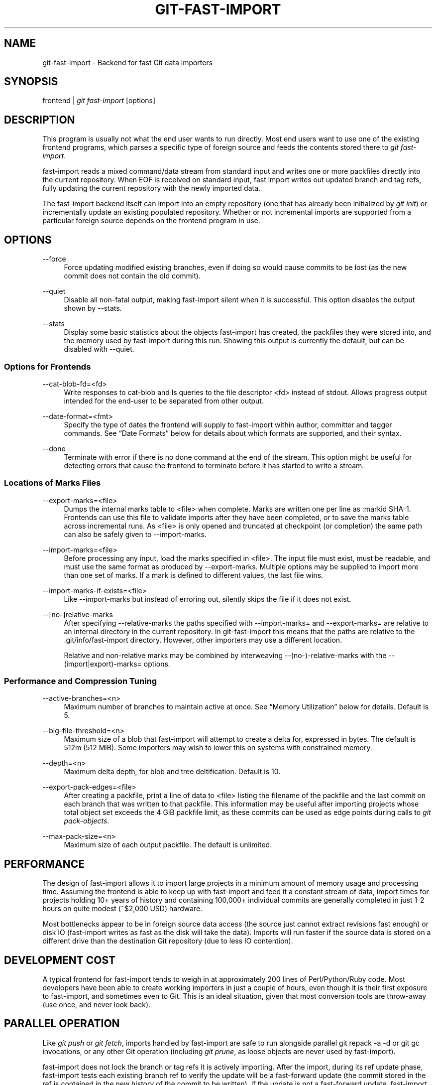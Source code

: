 '\" t
.\"     Title: git-fast-import
.\"    Author: [FIXME: author] [see http://docbook.sf.net/el/author]
.\" Generator: DocBook XSL Stylesheets v1.76.1 <http://docbook.sf.net/>
.\"      Date: 08/23/2013
.\"    Manual: Git Manual
.\"    Source: Git 1.8.4
.\"  Language: English
.\"
.TH "GIT\-FAST\-IMPORT" "1" "08/23/2013" "Git 1\&.8\&.4" "Git Manual"
.\" -----------------------------------------------------------------
.\" * Define some portability stuff
.\" -----------------------------------------------------------------
.\" ~~~~~~~~~~~~~~~~~~~~~~~~~~~~~~~~~~~~~~~~~~~~~~~~~~~~~~~~~~~~~~~~~
.\" http://bugs.debian.org/507673
.\" http://lists.gnu.org/archive/html/groff/2009-02/msg00013.html
.\" ~~~~~~~~~~~~~~~~~~~~~~~~~~~~~~~~~~~~~~~~~~~~~~~~~~~~~~~~~~~~~~~~~
.ie \n(.g .ds Aq \(aq
.el       .ds Aq '
.\" -----------------------------------------------------------------
.\" * set default formatting
.\" -----------------------------------------------------------------
.\" disable hyphenation
.nh
.\" disable justification (adjust text to left margin only)
.ad l
.\" -----------------------------------------------------------------
.\" * MAIN CONTENT STARTS HERE *
.\" -----------------------------------------------------------------
.SH "NAME"
git-fast-import \- Backend for fast Git data importers
.SH "SYNOPSIS"
.sp
.nf
frontend | \fIgit fast\-import\fR [options]
.fi
.sp
.SH "DESCRIPTION"
.sp
This program is usually not what the end user wants to run directly\&. Most end users want to use one of the existing frontend programs, which parses a specific type of foreign source and feeds the contents stored there to \fIgit fast\-import\fR\&.
.sp
fast\-import reads a mixed command/data stream from standard input and writes one or more packfiles directly into the current repository\&. When EOF is received on standard input, fast import writes out updated branch and tag refs, fully updating the current repository with the newly imported data\&.
.sp
The fast\-import backend itself can import into an empty repository (one that has already been initialized by \fIgit init\fR) or incrementally update an existing populated repository\&. Whether or not incremental imports are supported from a particular foreign source depends on the frontend program in use\&.
.SH "OPTIONS"
.PP
\-\-force
.RS 4
Force updating modified existing branches, even if doing so would cause commits to be lost (as the new commit does not contain the old commit)\&.
.RE
.PP
\-\-quiet
.RS 4
Disable all non\-fatal output, making fast\-import silent when it is successful\&. This option disables the output shown by \-\-stats\&.
.RE
.PP
\-\-stats
.RS 4
Display some basic statistics about the objects fast\-import has created, the packfiles they were stored into, and the memory used by fast\-import during this run\&. Showing this output is currently the default, but can be disabled with \-\-quiet\&.
.RE
.SS "Options for Frontends"
.PP
\-\-cat\-blob\-fd=<fd>
.RS 4
Write responses to
cat\-blob
and
ls
queries to the file descriptor <fd> instead of
stdout\&. Allows
progress
output intended for the end\-user to be separated from other output\&.
.RE
.PP
\-\-date\-format=<fmt>
.RS 4
Specify the type of dates the frontend will supply to fast\-import within
author,
committer
and
tagger
commands\&. See \(lqDate Formats\(rq below for details about which formats are supported, and their syntax\&.
.RE
.PP
\-\-done
.RS 4
Terminate with error if there is no
done
command at the end of the stream\&. This option might be useful for detecting errors that cause the frontend to terminate before it has started to write a stream\&.
.RE
.SS "Locations of Marks Files"
.PP
\-\-export\-marks=<file>
.RS 4
Dumps the internal marks table to <file> when complete\&. Marks are written one per line as
:markid SHA\-1\&. Frontends can use this file to validate imports after they have been completed, or to save the marks table across incremental runs\&. As <file> is only opened and truncated at checkpoint (or completion) the same path can also be safely given to \-\-import\-marks\&.
.RE
.PP
\-\-import\-marks=<file>
.RS 4
Before processing any input, load the marks specified in <file>\&. The input file must exist, must be readable, and must use the same format as produced by \-\-export\-marks\&. Multiple options may be supplied to import more than one set of marks\&. If a mark is defined to different values, the last file wins\&.
.RE
.PP
\-\-import\-marks\-if\-exists=<file>
.RS 4
Like \-\-import\-marks but instead of erroring out, silently skips the file if it does not exist\&.
.RE
.PP
\-\-[no\-]relative\-marks
.RS 4
After specifying \-\-relative\-marks the paths specified with \-\-import\-marks= and \-\-export\-marks= are relative to an internal directory in the current repository\&. In git\-fast\-import this means that the paths are relative to the \&.git/info/fast\-import directory\&. However, other importers may use a different location\&.
.sp
Relative and non\-relative marks may be combined by interweaving \-\-(no\-)\-relative\-marks with the \-\-(import|export)\-marks= options\&.
.RE
.SS "Performance and Compression Tuning"
.PP
\-\-active\-branches=<n>
.RS 4
Maximum number of branches to maintain active at once\&. See \(lqMemory Utilization\(rq below for details\&. Default is 5\&.
.RE
.PP
\-\-big\-file\-threshold=<n>
.RS 4
Maximum size of a blob that fast\-import will attempt to create a delta for, expressed in bytes\&. The default is 512m (512 MiB)\&. Some importers may wish to lower this on systems with constrained memory\&.
.RE
.PP
\-\-depth=<n>
.RS 4
Maximum delta depth, for blob and tree deltification\&. Default is 10\&.
.RE
.PP
\-\-export\-pack\-edges=<file>
.RS 4
After creating a packfile, print a line of data to <file> listing the filename of the packfile and the last commit on each branch that was written to that packfile\&. This information may be useful after importing projects whose total object set exceeds the 4 GiB packfile limit, as these commits can be used as edge points during calls to
\fIgit pack\-objects\fR\&.
.RE
.PP
\-\-max\-pack\-size=<n>
.RS 4
Maximum size of each output packfile\&. The default is unlimited\&.
.RE
.SH "PERFORMANCE"
.sp
The design of fast\-import allows it to import large projects in a minimum amount of memory usage and processing time\&. Assuming the frontend is able to keep up with fast\-import and feed it a constant stream of data, import times for projects holding 10+ years of history and containing 100,000+ individual commits are generally completed in just 1\-2 hours on quite modest (~$2,000 USD) hardware\&.
.sp
Most bottlenecks appear to be in foreign source data access (the source just cannot extract revisions fast enough) or disk IO (fast\-import writes as fast as the disk will take the data)\&. Imports will run faster if the source data is stored on a different drive than the destination Git repository (due to less IO contention)\&.
.SH "DEVELOPMENT COST"
.sp
A typical frontend for fast\-import tends to weigh in at approximately 200 lines of Perl/Python/Ruby code\&. Most developers have been able to create working importers in just a couple of hours, even though it is their first exposure to fast\-import, and sometimes even to Git\&. This is an ideal situation, given that most conversion tools are throw\-away (use once, and never look back)\&.
.SH "PARALLEL OPERATION"
.sp
Like \fIgit push\fR or \fIgit fetch\fR, imports handled by fast\-import are safe to run alongside parallel git repack \-a \-d or git gc invocations, or any other Git operation (including \fIgit prune\fR, as loose objects are never used by fast\-import)\&.
.sp
fast\-import does not lock the branch or tag refs it is actively importing\&. After the import, during its ref update phase, fast\-import tests each existing branch ref to verify the update will be a fast\-forward update (the commit stored in the ref is contained in the new history of the commit to be written)\&. If the update is not a fast\-forward update, fast\-import will skip updating that ref and instead prints a warning message\&. fast\-import will always attempt to update all branch refs, and does not stop on the first failure\&.
.sp
Branch updates can be forced with \-\-force, but it\(cqs recommended that this only be used on an otherwise quiet repository\&. Using \-\-force is not necessary for an initial import into an empty repository\&.
.SH "TECHNICAL DISCUSSION"
.sp
fast\-import tracks a set of branches in memory\&. Any branch can be created or modified at any point during the import process by sending a commit command on the input stream\&. This design allows a frontend program to process an unlimited number of branches simultaneously, generating commits in the order they are available from the source data\&. It also simplifies the frontend programs considerably\&.
.sp
fast\-import does not use or alter the current working directory, or any file within it\&. (It does however update the current Git repository, as referenced by GIT_DIR\&.) Therefore an import frontend may use the working directory for its own purposes, such as extracting file revisions from the foreign source\&. This ignorance of the working directory also allows fast\-import to run very quickly, as it does not need to perform any costly file update operations when switching between branches\&.
.SH "INPUT FORMAT"
.sp
With the exception of raw file data (which Git does not interpret) the fast\-import input format is text (ASCII) based\&. This text based format simplifies development and debugging of frontend programs, especially when a higher level language such as Perl, Python or Ruby is being used\&.
.sp
fast\-import is very strict about its input\&. Where we say SP below we mean \fBexactly\fR one space\&. Likewise LF means one (and only one) linefeed and HT one (and only one) horizontal tab\&. Supplying additional whitespace characters will cause unexpected results, such as branch names or file names with leading or trailing spaces in their name, or early termination of fast\-import when it encounters unexpected input\&.
.SS "Stream Comments"
.sp
To aid in debugging frontends fast\-import ignores any line that begins with # (ASCII pound/hash) up to and including the line ending LF\&. A comment line may contain any sequence of bytes that does not contain an LF and therefore may be used to include any detailed debugging information that might be specific to the frontend and useful when inspecting a fast\-import data stream\&.
.SS "Date Formats"
.sp
The following date formats are supported\&. A frontend should select the format it will use for this import by passing the format name in the \-\-date\-format=<fmt> command line option\&.
.PP
raw
.RS 4
This is the Git native format and is
<time> SP <offutc>\&. It is also fast\-import\(cqs default format, if \-\-date\-format was not specified\&.
.sp
The time of the event is specified by
<time>
as the number of seconds since the UNIX epoch (midnight, Jan 1, 1970, UTC) and is written as an ASCII decimal integer\&.
.sp
The local offset is specified by
<offutc>
as a positive or negative offset from UTC\&. For example EST (which is 5 hours behind UTC) would be expressed in
<tz>
by \(lq\-0500\(rq while UTC is \(lq+0000\(rq\&. The local offset does not affect
<time>; it is used only as an advisement to help formatting routines display the timestamp\&.
.sp
If the local offset is not available in the source material, use \(lq+0000\(rq, or the most common local offset\&. For example many organizations have a CVS repository which has only ever been accessed by users who are located in the same location and timezone\&. In this case a reasonable offset from UTC could be assumed\&.
.sp
Unlike the
rfc2822
format, this format is very strict\&. Any variation in formatting will cause fast\-import to reject the value\&.
.RE
.PP
rfc2822
.RS 4
This is the standard email format as described by RFC 2822\&.
.sp
An example value is \(lqTue Feb 6 11:22:18 2007 \-0500\(rq\&. The Git parser is accurate, but a little on the lenient side\&. It is the same parser used by
\fIgit am\fR
when applying patches received from email\&.
.sp
Some malformed strings may be accepted as valid dates\&. In some of these cases Git will still be able to obtain the correct date from the malformed string\&. There are also some types of malformed strings which Git will parse wrong, and yet consider valid\&. Seriously malformed strings will be rejected\&.
.sp
Unlike the
raw
format above, the timezone/UTC offset information contained in an RFC 2822 date string is used to adjust the date value to UTC prior to storage\&. Therefore it is important that this information be as accurate as possible\&.
.sp
If the source material uses RFC 2822 style dates, the frontend should let fast\-import handle the parsing and conversion (rather than attempting to do it itself) as the Git parser has been well tested in the wild\&.
.sp
Frontends should prefer the
raw
format if the source material already uses UNIX\-epoch format, can be coaxed to give dates in that format, or its format is easily convertible to it, as there is no ambiguity in parsing\&.
.RE
.PP
now
.RS 4
Always use the current time and timezone\&. The literal
now
must always be supplied for
<when>\&.
.sp
This is a toy format\&. The current time and timezone of this system is always copied into the identity string at the time it is being created by fast\-import\&. There is no way to specify a different time or timezone\&.
.sp
This particular format is supplied as it\(cqs short to implement and may be useful to a process that wants to create a new commit right now, without needing to use a working directory or
\fIgit update\-index\fR\&.
.sp
If separate
author
and
committer
commands are used in a
commit
the timestamps may not match, as the system clock will be polled twice (once for each command)\&. The only way to ensure that both author and committer identity information has the same timestamp is to omit
author
(thus copying from
committer) or to use a date format other than
now\&.
.RE
.SS "Commands"
.sp
fast\-import accepts several commands to update the current repository and control the current import process\&. More detailed discussion (with examples) of each command follows later\&.
.PP
commit
.RS 4
Creates a new branch or updates an existing branch by creating a new commit and updating the branch to point at the newly created commit\&.
.RE
.PP
tag
.RS 4
Creates an annotated tag object from an existing commit or branch\&. Lightweight tags are not supported by this command, as they are not recommended for recording meaningful points in time\&.
.RE
.PP
reset
.RS 4
Reset an existing branch (or a new branch) to a specific revision\&. This command must be used to change a branch to a specific revision without making a commit on it\&.
.RE
.PP
blob
.RS 4
Convert raw file data into a blob, for future use in a
commit
command\&. This command is optional and is not needed to perform an import\&.
.RE
.PP
checkpoint
.RS 4
Forces fast\-import to close the current packfile, generate its unique SHA\-1 checksum and index, and start a new packfile\&. This command is optional and is not needed to perform an import\&.
.RE
.PP
progress
.RS 4
Causes fast\-import to echo the entire line to its own standard output\&. This command is optional and is not needed to perform an import\&.
.RE
.PP
done
.RS 4
Marks the end of the stream\&. This command is optional unless the
done
feature was requested using the
\-\-done
command line option or
feature done
command\&.
.RE
.PP
cat\-blob
.RS 4
Causes fast\-import to print a blob in
\fIcat\-file \-\-batch\fR
format to the file descriptor set with
\-\-cat\-blob\-fd
or
stdout
if unspecified\&.
.RE
.PP
ls
.RS 4
Causes fast\-import to print a line describing a directory entry in
\fIls\-tree\fR
format to the file descriptor set with
\-\-cat\-blob\-fd
or
stdout
if unspecified\&.
.RE
.PP
feature
.RS 4
Require that fast\-import supports the specified feature, or abort if it does not\&.
.RE
.PP
option
.RS 4
Specify any of the options listed under OPTIONS that do not change stream semantic to suit the frontend\(cqs needs\&. This command is optional and is not needed to perform an import\&.
.RE
.SS "commit"
.sp
Create or update a branch with a new commit, recording one logical change to the project\&.
.sp
.if n \{\
.RS 4
.\}
.nf
        \(aqcommit\(aq SP <ref> LF
        mark?
        (\(aqauthor\(aq (SP <name>)? SP LT <email> GT SP <when> LF)?
        \(aqcommitter\(aq (SP <name>)? SP LT <email> GT SP <when> LF
        data
        (\(aqfrom\(aq SP <committish> LF)?
        (\(aqmerge\(aq SP <committish> LF)?
        (filemodify | filedelete | filecopy | filerename | filedeleteall | notemodify)*
        LF?
.fi
.if n \{\
.RE
.\}
.sp
where <ref> is the name of the branch to make the commit on\&. Typically branch names are prefixed with refs/heads/ in Git, so importing the CVS branch symbol RELENG\-1_0 would use refs/heads/RELENG\-1_0 for the value of <ref>\&. The value of <ref> must be a valid refname in Git\&. As LF is not valid in a Git refname, no quoting or escaping syntax is supported here\&.
.sp
A mark command may optionally appear, requesting fast\-import to save a reference to the newly created commit for future use by the frontend (see below for format)\&. It is very common for frontends to mark every commit they create, thereby allowing future branch creation from any imported commit\&.
.sp
The data command following committer must supply the commit message (see below for data command syntax)\&. To import an empty commit message use a 0 length data\&. Commit messages are free\-form and are not interpreted by Git\&. Currently they must be encoded in UTF\-8, as fast\-import does not permit other encodings to be specified\&.
.sp
Zero or more filemodify, filedelete, filecopy, filerename, filedeleteall and notemodify commands may be included to update the contents of the branch prior to creating the commit\&. These commands may be supplied in any order\&. However it is recommended that a filedeleteall command precede all filemodify, filecopy, filerename and notemodify commands in the same commit, as filedeleteall wipes the branch clean (see below)\&.
.sp
The LF after the command is optional (it used to be required)\&.
.sp
.it 1 an-trap
.nr an-no-space-flag 1
.nr an-break-flag 1
.br
.ps +1
\fBauthor\fR
.RS 4
.sp
An author command may optionally appear, if the author information might differ from the committer information\&. If author is omitted then fast\-import will automatically use the committer\(cqs information for the author portion of the commit\&. See below for a description of the fields in author, as they are identical to committer\&.
.RE
.sp
.it 1 an-trap
.nr an-no-space-flag 1
.nr an-break-flag 1
.br
.ps +1
\fBcommitter\fR
.RS 4
.sp
The committer command indicates who made this commit, and when they made it\&.
.sp
Here <name> is the person\(cqs display name (for example \(lqCom M Itter\(rq) and <email> is the person\(cqs email address (\(lqcm@example\&.com\(rq)\&. LT and GT are the literal less\-than (\ex3c) and greater\-than (\ex3e) symbols\&. These are required to delimit the email address from the other fields in the line\&. Note that <name> and <email> are free\-form and may contain any sequence of bytes, except LT, GT and LF\&. <name> is typically UTF\-8 encoded\&.
.sp
The time of the change is specified by <when> using the date format that was selected by the \-\-date\-format=<fmt> command line option\&. See \(lqDate Formats\(rq above for the set of supported formats, and their syntax\&.
.RE
.sp
.it 1 an-trap
.nr an-no-space-flag 1
.nr an-break-flag 1
.br
.ps +1
\fBfrom\fR
.RS 4
.sp
The from command is used to specify the commit to initialize this branch from\&. This revision will be the first ancestor of the new commit\&. The state of the tree built at this commit will begin with the state at the from commit, and be altered by the content modifications in this commit\&.
.sp
Omitting the from command in the first commit of a new branch will cause fast\-import to create that commit with no ancestor\&. This tends to be desired only for the initial commit of a project\&. If the frontend creates all files from scratch when making a new branch, a merge command may be used instead of from to start the commit with an empty tree\&. Omitting the from command on existing branches is usually desired, as the current commit on that branch is automatically assumed to be the first ancestor of the new commit\&.
.sp
As LF is not valid in a Git refname or SHA\-1 expression, no quoting or escaping syntax is supported within <committish>\&.
.sp
Here <committish> is any of the following:
.sp
.RS 4
.ie n \{\
\h'-04'\(bu\h'+03'\c
.\}
.el \{\
.sp -1
.IP \(bu 2.3
.\}
The name of an existing branch already in fast\-import\(cqs internal branch table\&. If fast\-import doesn\(cqt know the name, it\(cqs treated as a SHA\-1 expression\&.
.RE
.sp
.RS 4
.ie n \{\
\h'-04'\(bu\h'+03'\c
.\}
.el \{\
.sp -1
.IP \(bu 2.3
.\}
A mark reference,
:<idnum>, where
<idnum>
is the mark number\&.
.sp
The reason fast\-import uses
:
to denote a mark reference is this character is not legal in a Git branch name\&. The leading
:
makes it easy to distinguish between the mark 42 (:42) and the branch 42 (42
or
refs/heads/42), or an abbreviated SHA\-1 which happened to consist only of base\-10 digits\&.
.sp
Marks must be declared (via
mark) before they can be used\&.
.RE
.sp
.RS 4
.ie n \{\
\h'-04'\(bu\h'+03'\c
.\}
.el \{\
.sp -1
.IP \(bu 2.3
.\}
A complete 40 byte or abbreviated commit SHA\-1 in hex\&.
.RE
.sp
.RS 4
.ie n \{\
\h'-04'\(bu\h'+03'\c
.\}
.el \{\
.sp -1
.IP \(bu 2.3
.\}
Any valid Git SHA\-1 expression that resolves to a commit\&. See \(lqSPECIFYING REVISIONS\(rq in
\fBgitrevisions\fR(7)
for details\&.
.RE
.sp
The special case of restarting an incremental import from the current branch value should be written as:
.sp
.if n \{\
.RS 4
.\}
.nf
        from refs/heads/branch^0
.fi
.if n \{\
.RE
.\}
.sp
.sp
The ^0 suffix is necessary as fast\-import does not permit a branch to start from itself, and the branch is created in memory before the from command is even read from the input\&. Adding ^0 will force fast\-import to resolve the commit through Git\(cqs revision parsing library, rather than its internal branch table, thereby loading in the existing value of the branch\&.
.RE
.sp
.it 1 an-trap
.nr an-no-space-flag 1
.nr an-break-flag 1
.br
.ps +1
\fBmerge\fR
.RS 4
.sp
Includes one additional ancestor commit\&. The additional ancestry link does not change the way the tree state is built at this commit\&. If the from command is omitted when creating a new branch, the first merge commit will be the first ancestor of the current commit, and the branch will start out with no files\&. An unlimited number of merge commands per commit are permitted by fast\-import, thereby establishing an n\-way merge\&. However Git\(cqs other tools never create commits with more than 15 additional ancestors (forming a 16\-way merge)\&. For this reason it is suggested that frontends do not use more than 15 merge commands per commit; 16, if starting a new, empty branch\&.
.sp
Here <committish> is any of the commit specification expressions also accepted by from (see above)\&.
.RE
.sp
.it 1 an-trap
.nr an-no-space-flag 1
.nr an-break-flag 1
.br
.ps +1
\fBfilemodify\fR
.RS 4
.sp
Included in a commit command to add a new file or change the content of an existing file\&. This command has two different means of specifying the content of the file\&.
.PP
External data format
.RS 4
The data content for the file was already supplied by a prior
blob
command\&. The frontend just needs to connect it\&.
.sp
.if n \{\
.RS 4
.\}
.nf
        \(aqM\(aq SP <mode> SP <dataref> SP <path> LF
.fi
.if n \{\
.RE
.\}
.sp
Here usually
<dataref>
must be either a mark reference (:<idnum>) set by a prior
blob
command, or a full 40\-byte SHA\-1 of an existing Git blob object\&. If
<mode>
is
040000`
then
<dataref>
must be the full 40\-byte SHA\-1 of an existing Git tree object or a mark reference set with
\-\-import\-marks\&.
.RE
.PP
Inline data format
.RS 4
The data content for the file has not been supplied yet\&. The frontend wants to supply it as part of this modify command\&.
.sp
.if n \{\
.RS 4
.\}
.nf
        \(aqM\(aq SP <mode> SP \(aqinline\(aq SP <path> LF
        data
.fi
.if n \{\
.RE
.\}
.sp
See below for a detailed description of the
data
command\&.
.RE
.sp
In both formats <mode> is the type of file entry, specified in octal\&. Git only supports the following modes:
.sp
.RS 4
.ie n \{\
\h'-04'\(bu\h'+03'\c
.\}
.el \{\
.sp -1
.IP \(bu 2.3
.\}

100644
or
644: A normal (not\-executable) file\&. The majority of files in most projects use this mode\&. If in doubt, this is what you want\&.
.RE
.sp
.RS 4
.ie n \{\
\h'-04'\(bu\h'+03'\c
.\}
.el \{\
.sp -1
.IP \(bu 2.3
.\}

100755
or
755: A normal, but executable, file\&.
.RE
.sp
.RS 4
.ie n \{\
\h'-04'\(bu\h'+03'\c
.\}
.el \{\
.sp -1
.IP \(bu 2.3
.\}

120000: A symlink, the content of the file will be the link target\&.
.RE
.sp
.RS 4
.ie n \{\
\h'-04'\(bu\h'+03'\c
.\}
.el \{\
.sp -1
.IP \(bu 2.3
.\}

160000: A gitlink, SHA\-1 of the object refers to a commit in another repository\&. Git links can only be specified by SHA or through a commit mark\&. They are used to implement submodules\&.
.RE
.sp
.RS 4
.ie n \{\
\h'-04'\(bu\h'+03'\c
.\}
.el \{\
.sp -1
.IP \(bu 2.3
.\}

040000: A subdirectory\&. Subdirectories can only be specified by SHA or through a tree mark set with
\-\-import\-marks\&.
.RE
.sp
In both formats <path> is the complete path of the file to be added (if not already existing) or modified (if already existing)\&.
.sp
A <path> string must use UNIX\-style directory separators (forward slash /), may contain any byte other than LF, and must not start with double quote (")\&.
.sp
A path can use C\-style string quoting; this is accepted in all cases and mandatory if the filename starts with double quote or contains LF\&. In C\-style quoting, the complete name should be surrounded with double quotes, and any LF, backslash, or double quote characters must be escaped by preceding them with a backslash (e\&.g\&., "path/with\en, \e\e and \e" in it")\&.
.sp
The value of <path> must be in canonical form\&. That is it must not:
.sp
.RS 4
.ie n \{\
\h'-04'\(bu\h'+03'\c
.\}
.el \{\
.sp -1
.IP \(bu 2.3
.\}
contain an empty directory component (e\&.g\&.
foo//bar
is invalid),
.RE
.sp
.RS 4
.ie n \{\
\h'-04'\(bu\h'+03'\c
.\}
.el \{\
.sp -1
.IP \(bu 2.3
.\}
end with a directory separator (e\&.g\&.
foo/
is invalid),
.RE
.sp
.RS 4
.ie n \{\
\h'-04'\(bu\h'+03'\c
.\}
.el \{\
.sp -1
.IP \(bu 2.3
.\}
start with a directory separator (e\&.g\&.
/foo
is invalid),
.RE
.sp
.RS 4
.ie n \{\
\h'-04'\(bu\h'+03'\c
.\}
.el \{\
.sp -1
.IP \(bu 2.3
.\}
contain the special component
\&.
or
\&.\&.
(e\&.g\&.
foo/\&./bar
and
foo/\&.\&./bar
are invalid)\&.
.RE
.sp
The root of the tree can be represented by an empty string as <path>\&.
.sp
It is recommended that <path> always be encoded using UTF\-8\&.
.RE
.sp
.it 1 an-trap
.nr an-no-space-flag 1
.nr an-break-flag 1
.br
.ps +1
\fBfiledelete\fR
.RS 4
.sp
Included in a commit command to remove a file or recursively delete an entire directory from the branch\&. If the file or directory removal makes its parent directory empty, the parent directory will be automatically removed too\&. This cascades up the tree until the first non\-empty directory or the root is reached\&.
.sp
.if n \{\
.RS 4
.\}
.nf
        \(aqD\(aq SP <path> LF
.fi
.if n \{\
.RE
.\}
.sp
here <path> is the complete path of the file or subdirectory to be removed from the branch\&. See filemodify above for a detailed description of <path>\&.
.RE
.sp
.it 1 an-trap
.nr an-no-space-flag 1
.nr an-break-flag 1
.br
.ps +1
\fBfilecopy\fR
.RS 4
.sp
Recursively copies an existing file or subdirectory to a different location within the branch\&. The existing file or directory must exist\&. If the destination exists it will be completely replaced by the content copied from the source\&.
.sp
.if n \{\
.RS 4
.\}
.nf
        \(aqC\(aq SP <path> SP <path> LF
.fi
.if n \{\
.RE
.\}
.sp
here the first <path> is the source location and the second <path> is the destination\&. See filemodify above for a detailed description of what <path> may look like\&. To use a source path that contains SP the path must be quoted\&.
.sp
A filecopy command takes effect immediately\&. Once the source location has been copied to the destination any future commands applied to the source location will not impact the destination of the copy\&.
.RE
.sp
.it 1 an-trap
.nr an-no-space-flag 1
.nr an-break-flag 1
.br
.ps +1
\fBfilerename\fR
.RS 4
.sp
Renames an existing file or subdirectory to a different location within the branch\&. The existing file or directory must exist\&. If the destination exists it will be replaced by the source directory\&.
.sp
.if n \{\
.RS 4
.\}
.nf
        \(aqR\(aq SP <path> SP <path> LF
.fi
.if n \{\
.RE
.\}
.sp
here the first <path> is the source location and the second <path> is the destination\&. See filemodify above for a detailed description of what <path> may look like\&. To use a source path that contains SP the path must be quoted\&.
.sp
A filerename command takes effect immediately\&. Once the source location has been renamed to the destination any future commands applied to the source location will create new files there and not impact the destination of the rename\&.
.sp
Note that a filerename is the same as a filecopy followed by a filedelete of the source location\&. There is a slight performance advantage to using filerename, but the advantage is so small that it is never worth trying to convert a delete/add pair in source material into a rename for fast\-import\&. This filerename command is provided just to simplify frontends that already have rename information and don\(cqt want bother with decomposing it into a filecopy followed by a filedelete\&.
.RE
.sp
.it 1 an-trap
.nr an-no-space-flag 1
.nr an-break-flag 1
.br
.ps +1
\fBfiledeleteall\fR
.RS 4
.sp
Included in a commit command to remove all files (and also all directories) from the branch\&. This command resets the internal branch structure to have no files in it, allowing the frontend to subsequently add all interesting files from scratch\&.
.sp
.if n \{\
.RS 4
.\}
.nf
        \(aqdeleteall\(aq LF
.fi
.if n \{\
.RE
.\}
.sp
This command is extremely useful if the frontend does not know (or does not care to know) what files are currently on the branch, and therefore cannot generate the proper filedelete commands to update the content\&.
.sp
Issuing a filedeleteall followed by the needed filemodify commands to set the correct content will produce the same results as sending only the needed filemodify and filedelete commands\&. The filedeleteall approach may however require fast\-import to use slightly more memory per active branch (less than 1 MiB for even most large projects); so frontends that can easily obtain only the affected paths for a commit are encouraged to do so\&.
.RE
.sp
.it 1 an-trap
.nr an-no-space-flag 1
.nr an-break-flag 1
.br
.ps +1
\fBnotemodify\fR
.RS 4
.sp
Included in a commit <notes_ref> command to add a new note annotating a <committish> or change this annotation contents\&. Internally it is similar to filemodify 100644 on <committish> path (maybe split into subdirectories)\&. It\(cqs not advised to use any other commands to write to the <notes_ref> tree except filedeleteall to delete all existing notes in this tree\&. This command has two different means of specifying the content of the note\&.
.PP
External data format
.RS 4
The data content for the note was already supplied by a prior
blob
command\&. The frontend just needs to connect it to the commit that is to be annotated\&.
.sp
.if n \{\
.RS 4
.\}
.nf
        \(aqN\(aq SP <dataref> SP <committish> LF
.fi
.if n \{\
.RE
.\}
.sp
Here
<dataref>
can be either a mark reference (:<idnum>) set by a prior
blob
command, or a full 40\-byte SHA\-1 of an existing Git blob object\&.
.RE
.PP
Inline data format
.RS 4
The data content for the note has not been supplied yet\&. The frontend wants to supply it as part of this modify command\&.
.sp
.if n \{\
.RS 4
.\}
.nf
        \(aqN\(aq SP \(aqinline\(aq SP <committish> LF
        data
.fi
.if n \{\
.RE
.\}
.sp
See below for a detailed description of the
data
command\&.
.RE
.sp
In both formats <committish> is any of the commit specification expressions also accepted by from (see above)\&.
.RE
.SS "mark"
.sp
Arranges for fast\-import to save a reference to the current object, allowing the frontend to recall this object at a future point in time, without knowing its SHA\-1\&. Here the current object is the object creation command the mark command appears within\&. This can be commit, tag, and blob, but commit is the most common usage\&.
.sp
.if n \{\
.RS 4
.\}
.nf
        \(aqmark\(aq SP \(aq:\(aq <idnum> LF
.fi
.if n \{\
.RE
.\}
.sp
where <idnum> is the number assigned by the frontend to this mark\&. The value of <idnum> is expressed as an ASCII decimal integer\&. The value 0 is reserved and cannot be used as a mark\&. Only values greater than or equal to 1 may be used as marks\&.
.sp
New marks are created automatically\&. Existing marks can be moved to another object simply by reusing the same <idnum> in another mark command\&.
.SS "tag"
.sp
Creates an annotated tag referring to a specific commit\&. To create lightweight (non\-annotated) tags see the reset command below\&.
.sp
.if n \{\
.RS 4
.\}
.nf
        \(aqtag\(aq SP <name> LF
        \(aqfrom\(aq SP <committish> LF
        \(aqtagger\(aq (SP <name>)? SP LT <email> GT SP <when> LF
        data
.fi
.if n \{\
.RE
.\}
.sp
where <name> is the name of the tag to create\&.
.sp
Tag names are automatically prefixed with refs/tags/ when stored in Git, so importing the CVS branch symbol RELENG\-1_0\-FINAL would use just RELENG\-1_0\-FINAL for <name>, and fast\-import will write the corresponding ref as refs/tags/RELENG\-1_0\-FINAL\&.
.sp
The value of <name> must be a valid refname in Git and therefore may contain forward slashes\&. As LF is not valid in a Git refname, no quoting or escaping syntax is supported here\&.
.sp
The from command is the same as in the commit command; see above for details\&.
.sp
The tagger command uses the same format as committer within commit; again see above for details\&.
.sp
The data command following tagger must supply the annotated tag message (see below for data command syntax)\&. To import an empty tag message use a 0 length data\&. Tag messages are free\-form and are not interpreted by Git\&. Currently they must be encoded in UTF\-8, as fast\-import does not permit other encodings to be specified\&.
.sp
Signing annotated tags during import from within fast\-import is not supported\&. Trying to include your own PGP/GPG signature is not recommended, as the frontend does not (easily) have access to the complete set of bytes which normally goes into such a signature\&. If signing is required, create lightweight tags from within fast\-import with reset, then create the annotated versions of those tags offline with the standard \fIgit tag\fR process\&.
.SS "reset"
.sp
Creates (or recreates) the named branch, optionally starting from a specific revision\&. The reset command allows a frontend to issue a new from command for an existing branch, or to create a new branch from an existing commit without creating a new commit\&.
.sp
.if n \{\
.RS 4
.\}
.nf
        \(aqreset\(aq SP <ref> LF
        (\(aqfrom\(aq SP <committish> LF)?
        LF?
.fi
.if n \{\
.RE
.\}
.sp
For a detailed description of <ref> and <committish> see above under commit and from\&.
.sp
The LF after the command is optional (it used to be required)\&.
.sp
The reset command can also be used to create lightweight (non\-annotated) tags\&. For example:
.sp
.if n \{\
.RS 4
.\}
.nf
reset refs/tags/938
from :938
.fi
.if n \{\
.RE
.\}
.sp
would create the lightweight tag refs/tags/938 referring to whatever commit mark :938 references\&.
.SS "blob"
.sp
Requests writing one file revision to the packfile\&. The revision is not connected to any commit; this connection must be formed in a subsequent commit command by referencing the blob through an assigned mark\&.
.sp
.if n \{\
.RS 4
.\}
.nf
        \(aqblob\(aq LF
        mark?
        data
.fi
.if n \{\
.RE
.\}
.sp
The mark command is optional here as some frontends have chosen to generate the Git SHA\-1 for the blob on their own, and feed that directly to commit\&. This is typically more work than it\(cqs worth however, as marks are inexpensive to store and easy to use\&.
.SS "data"
.sp
Supplies raw data (for use as blob/file content, commit messages, or annotated tag messages) to fast\-import\&. Data can be supplied using an exact byte count or delimited with a terminating line\&. Real frontends intended for production\-quality conversions should always use the exact byte count format, as it is more robust and performs better\&. The delimited format is intended primarily for testing fast\-import\&.
.sp
Comment lines appearing within the <raw> part of data commands are always taken to be part of the body of the data and are therefore never ignored by fast\-import\&. This makes it safe to import any file/message content whose lines might start with #\&.
.PP
Exact byte count format
.RS 4
The frontend must specify the number of bytes of data\&.
.sp
.if n \{\
.RS 4
.\}
.nf
        \(aqdata\(aq SP <count> LF
        <raw> LF?
.fi
.if n \{\
.RE
.\}
.sp
where
<count>
is the exact number of bytes appearing within
<raw>\&. The value of
<count>
is expressed as an ASCII decimal integer\&. The
LF
on either side of
<raw>
is not included in
<count>
and will not be included in the imported data\&.
.sp
The
LF
after
<raw>
is optional (it used to be required) but recommended\&. Always including it makes debugging a fast\-import stream easier as the next command always starts in column 0 of the next line, even if
<raw>
did not end with an
LF\&.
.RE
.PP
Delimited format
.RS 4
A delimiter string is used to mark the end of the data\&. fast\-import will compute the length by searching for the delimiter\&. This format is primarily useful for testing and is not recommended for real data\&.
.sp
.if n \{\
.RS 4
.\}
.nf
        \(aqdata\(aq SP \(aq<<\(aq <delim> LF
        <raw> LF
        <delim> LF
        LF?
.fi
.if n \{\
.RE
.\}
.sp
where
<delim>
is the chosen delimiter string\&. The string
<delim>
must not appear on a line by itself within
<raw>, as otherwise fast\-import will think the data ends earlier than it really does\&. The
LF
immediately trailing
<raw>
is part of
<raw>\&. This is one of the limitations of the delimited format, it is impossible to supply a data chunk which does not have an LF as its last byte\&.
.sp
The
LF
after
<delim> LF
is optional (it used to be required)\&.
.RE
.SS "checkpoint"
.sp
Forces fast\-import to close the current packfile, start a new one, and to save out all current branch refs, tags and marks\&.
.sp
.if n \{\
.RS 4
.\}
.nf
        \(aqcheckpoint\(aq LF
        LF?
.fi
.if n \{\
.RE
.\}
.sp
Note that fast\-import automatically switches packfiles when the current packfile reaches \-\-max\-pack\-size, or 4 GiB, whichever limit is smaller\&. During an automatic packfile switch fast\-import does not update the branch refs, tags or marks\&.
.sp
As a checkpoint can require a significant amount of CPU time and disk IO (to compute the overall pack SHA\-1 checksum, generate the corresponding index file, and update the refs) it can easily take several minutes for a single checkpoint command to complete\&.
.sp
Frontends may choose to issue checkpoints during extremely large and long running imports, or when they need to allow another Git process access to a branch\&. However given that a 30 GiB Subversion repository can be loaded into Git through fast\-import in about 3 hours, explicit checkpointing may not be necessary\&.
.sp
The LF after the command is optional (it used to be required)\&.
.SS "progress"
.sp
Causes fast\-import to print the entire progress line unmodified to its standard output channel (file descriptor 1) when the command is processed from the input stream\&. The command otherwise has no impact on the current import, or on any of fast\-import\(cqs internal state\&.
.sp
.if n \{\
.RS 4
.\}
.nf
        \(aqprogress\(aq SP <any> LF
        LF?
.fi
.if n \{\
.RE
.\}
.sp
The <any> part of the command may contain any sequence of bytes that does not contain LF\&. The LF after the command is optional\&. Callers may wish to process the output through a tool such as sed to remove the leading part of the line, for example:
.sp
.if n \{\
.RS 4
.\}
.nf
frontend | git fast\-import | sed \(aqs/^progress //\(aq
.fi
.if n \{\
.RE
.\}
.sp
Placing a progress command immediately after a checkpoint will inform the reader when the checkpoint has been completed and it can safely access the refs that fast\-import updated\&.
.SS "cat\-blob"
.sp
Causes fast\-import to print a blob to a file descriptor previously arranged with the \-\-cat\-blob\-fd argument\&. The command otherwise has no impact on the current import; its main purpose is to retrieve blobs that may be in fast\-import\(cqs memory but not accessible from the target repository\&.
.sp
.if n \{\
.RS 4
.\}
.nf
        \(aqcat\-blob\(aq SP <dataref> LF
.fi
.if n \{\
.RE
.\}
.sp
The <dataref> can be either a mark reference (:<idnum>) set previously or a full 40\-byte SHA\-1 of a Git blob, preexisting or ready to be written\&.
.sp
Output uses the same format as git cat\-file \-\-batch:
.sp
.if n \{\
.RS 4
.\}
.nf
<sha1> SP \(aqblob\(aq SP <size> LF
<contents> LF
.fi
.if n \{\
.RE
.\}
.sp
This command can be used anywhere in the stream that comments are accepted\&. In particular, the cat\-blob command can be used in the middle of a commit but not in the middle of a data command\&.
.sp
See \(lqResponses To Commands\(rq below for details about how to read this output safely\&.
.SS "ls"
.sp
Prints information about the object at a path to a file descriptor previously arranged with the \-\-cat\-blob\-fd argument\&. This allows printing a blob from the active commit (with cat\-blob) or copying a blob or tree from a previous commit for use in the current one (with filemodify)\&.
.sp
The ls command can be used anywhere in the stream that comments are accepted, including the middle of a commit\&.
.PP
Reading from the active commit
.RS 4
This form can only be used in the middle of a
commit\&. The path names a directory entry within fast\-import\(cqs active commit\&. The path must be quoted in this case\&.
.sp
.if n \{\
.RS 4
.\}
.nf
        \(aqls\(aq SP <path> LF
.fi
.if n \{\
.RE
.\}
.RE
.PP
Reading from a named tree
.RS 4
The
<dataref>
can be a mark reference (:<idnum>) or the full 40\-byte SHA\-1 of a Git tag, commit, or tree object, preexisting or waiting to be written\&. The path is relative to the top level of the tree named by
<dataref>\&.
.sp
.if n \{\
.RS 4
.\}
.nf
        \(aqls\(aq SP <dataref> SP <path> LF
.fi
.if n \{\
.RE
.\}
.RE
.sp
See filemodify above for a detailed description of <path>\&.
.sp
Output uses the same format as git ls\-tree <tree> \-\- <path>:
.sp
.if n \{\
.RS 4
.\}
.nf
<mode> SP (\(aqblob\(aq | \(aqtree\(aq | \(aqcommit\(aq) SP <dataref> HT <path> LF
.fi
.if n \{\
.RE
.\}
.sp
The <dataref> represents the blob, tree, or commit object at <path> and can be used in later \fIcat\-blob\fR, \fIfilemodify\fR, or \fIls\fR commands\&.
.sp
If there is no file or subtree at that path, \fIgit fast\-import\fR will instead report
.sp
.if n \{\
.RS 4
.\}
.nf
missing SP <path> LF
.fi
.if n \{\
.RE
.\}
.sp
See \(lqResponses To Commands\(rq below for details about how to read this output safely\&.
.SS "feature"
.sp
Require that fast\-import supports the specified feature, or abort if it does not\&.
.sp
.if n \{\
.RS 4
.\}
.nf
        \(aqfeature\(aq SP <feature> (\(aq=\(aq <argument>)? LF
.fi
.if n \{\
.RE
.\}
.sp
The <feature> part of the command may be any one of the following:
.PP
date\-format, export\-marks, relative\-marks, no\-relative\-marks, force
.RS 4
Act as though the corresponding command\-line option with a leading
\fI\-\-\fR
was passed on the command line (see OPTIONS, above)\&.
.RE
.PP
import\-marks, import\-marks\-if\-exists
.RS 4
Like \-\-import\-marks except in two respects: first, only one "feature import\-marks" or "feature import\-marks\-if\-exists" command is allowed per stream; second, an \-\-import\-marks= or \-\-import\-marks\-if\-exists command\-line option overrides any of these "feature" commands in the stream; third, "feature import\-marks\-if\-exists" like a corresponding command\-line option silently skips a nonexistent file\&.
.RE
.PP
cat\-blob, ls
.RS 4
Require that the backend support the
\fIcat\-blob\fR
or
\fIls\fR
command\&. Versions of fast\-import not supporting the specified command will exit with a message indicating so\&. This lets the import error out early with a clear message, rather than wasting time on the early part of an import before the unsupported command is detected\&.
.RE
.PP
notes
.RS 4
Require that the backend support the
\fInotemodify\fR
(N) subcommand to the
\fIcommit\fR
command\&. Versions of fast\-import not supporting notes will exit with a message indicating so\&.
.RE
.PP
done
.RS 4
Error out if the stream ends without a
\fIdone\fR
command\&. Without this feature, errors causing the frontend to end abruptly at a convenient point in the stream can go undetected\&. This may occur, for example, if an import front end dies in mid\-operation without emitting SIGTERM or SIGKILL at its subordinate git fast\-import instance\&.
.RE
.SS "option"
.sp
Processes the specified option so that git fast\-import behaves in a way that suits the frontend\(cqs needs\&. Note that options specified by the frontend are overridden by any options the user may specify to git fast\-import itself\&.
.sp
.if n \{\
.RS 4
.\}
.nf
    \(aqoption\(aq SP <option> LF
.fi
.if n \{\
.RE
.\}
.sp
The <option> part of the command may contain any of the options listed in the OPTIONS section that do not change import semantics, without the leading \fI\-\-\fR and is treated in the same way\&.
.sp
Option commands must be the first commands on the input (not counting feature commands), to give an option command after any non\-option command is an error\&.
.sp
The following commandline options change import semantics and may therefore not be passed as option:
.sp
.RS 4
.ie n \{\
\h'-04'\(bu\h'+03'\c
.\}
.el \{\
.sp -1
.IP \(bu 2.3
.\}
date\-format
.RE
.sp
.RS 4
.ie n \{\
\h'-04'\(bu\h'+03'\c
.\}
.el \{\
.sp -1
.IP \(bu 2.3
.\}
import\-marks
.RE
.sp
.RS 4
.ie n \{\
\h'-04'\(bu\h'+03'\c
.\}
.el \{\
.sp -1
.IP \(bu 2.3
.\}
export\-marks
.RE
.sp
.RS 4
.ie n \{\
\h'-04'\(bu\h'+03'\c
.\}
.el \{\
.sp -1
.IP \(bu 2.3
.\}
cat\-blob\-fd
.RE
.sp
.RS 4
.ie n \{\
\h'-04'\(bu\h'+03'\c
.\}
.el \{\
.sp -1
.IP \(bu 2.3
.\}
force
.RE
.SS "done"
.sp
If the done feature is not in use, treated as if EOF was read\&. This can be used to tell fast\-import to finish early\&.
.sp
If the \-\-done command line option or feature done command is in use, the done command is mandatory and marks the end of the stream\&.
.SH "RESPONSES TO COMMANDS"
.sp
New objects written by fast\-import are not available immediately\&. Most fast\-import commands have no visible effect until the next checkpoint (or completion)\&. The frontend can send commands to fill fast\-import\(cqs input pipe without worrying about how quickly they will take effect, which improves performance by simplifying scheduling\&.
.sp
For some frontends, though, it is useful to be able to read back data from the current repository as it is being updated (for example when the source material describes objects in terms of patches to be applied to previously imported objects)\&. This can be accomplished by connecting the frontend and fast\-import via bidirectional pipes:
.sp
.if n \{\
.RS 4
.\}
.nf
mkfifo fast\-import\-output
frontend <fast\-import\-output |
git fast\-import >fast\-import\-output
.fi
.if n \{\
.RE
.\}
.sp
A frontend set up this way can use progress, ls, and cat\-blob commands to read information from the import in progress\&.
.sp
To avoid deadlock, such frontends must completely consume any pending output from progress, ls, and cat\-blob before performing writes to fast\-import that might block\&.
.SH "CRASH REPORTS"
.sp
If fast\-import is supplied invalid input it will terminate with a non\-zero exit status and create a crash report in the top level of the Git repository it was importing into\&. Crash reports contain a snapshot of the internal fast\-import state as well as the most recent commands that lead up to the crash\&.
.sp
All recent commands (including stream comments, file changes and progress commands) are shown in the command history within the crash report, but raw file data and commit messages are excluded from the crash report\&. This exclusion saves space within the report file and reduces the amount of buffering that fast\-import must perform during execution\&.
.sp
After writing a crash report fast\-import will close the current packfile and export the marks table\&. This allows the frontend developer to inspect the repository state and resume the import from the point where it crashed\&. The modified branches and tags are not updated during a crash, as the import did not complete successfully\&. Branch and tag information can be found in the crash report and must be applied manually if the update is needed\&.
.sp
An example crash:
.sp
.if n \{\
.RS 4
.\}
.nf
$ cat >in <<END_OF_INPUT
# my very first test commit
commit refs/heads/master
committer Shawn O\&. Pearce <spearce> 19283 \-0400
# who is that guy anyway?
data <<EOF
this is my commit
EOF
M 644 inline \&.gitignore
data <<EOF
\&.gitignore
EOF
M 777 inline bob
END_OF_INPUT
.fi
.if n \{\
.RE
.\}
.sp
.if n \{\
.RS 4
.\}
.nf
$ git fast\-import <in
fatal: Corrupt mode: M 777 inline bob
fast\-import: dumping crash report to \&.git/fast_import_crash_8434
.fi
.if n \{\
.RE
.\}
.sp
.if n \{\
.RS 4
.\}
.nf
$ cat \&.git/fast_import_crash_8434
fast\-import crash report:
    fast\-import process: 8434
    parent process     : 1391
    at Sat Sep 1 00:58:12 2007
.fi
.if n \{\
.RE
.\}
.sp
.if n \{\
.RS 4
.\}
.nf
fatal: Corrupt mode: M 777 inline bob
.fi
.if n \{\
.RE
.\}
.sp
.if n \{\
.RS 4
.\}
.nf
Most Recent Commands Before Crash
\-\-\-\-\-\-\-\-\-\-\-\-\-\-\-\-\-\-\-\-\-\-\-\-\-\-\-\-\-\-\-\-\-
  # my very first test commit
  commit refs/heads/master
  committer Shawn O\&. Pearce <spearce> 19283 \-0400
  # who is that guy anyway?
  data <<EOF
  M 644 inline \&.gitignore
  data <<EOF
* M 777 inline bob
.fi
.if n \{\
.RE
.\}
.sp
.if n \{\
.RS 4
.\}
.nf
Active Branch LRU
\-\-\-\-\-\-\-\-\-\-\-\-\-\-\-\-\-
    active_branches = 1 cur, 5 max
.fi
.if n \{\
.RE
.\}
.sp
.if n \{\
.RS 4
.\}
.nf
pos  clock name
~~~~~~~~~~~~~~~~~~~~~~~~~~~~~~~~~~~~~~~~~~~~~
 1)      0 refs/heads/master
.fi
.if n \{\
.RE
.\}
.sp
.if n \{\
.RS 4
.\}
.nf
Inactive Branches
\-\-\-\-\-\-\-\-\-\-\-\-\-\-\-\-\-
refs/heads/master:
  status      : active loaded dirty
  tip commit  : 0000000000000000000000000000000000000000
  old tree    : 0000000000000000000000000000000000000000
  cur tree    : 0000000000000000000000000000000000000000
  commit clock: 0
  last pack   :
.fi
.if n \{\
.RE
.\}
.sp
.if n \{\
.RS 4
.\}
.nf
\-\-\-\-\-\-\-\-\-\-\-\-\-\-\-\-\-\-\-
END OF CRASH REPORT
.fi
.if n \{\
.RE
.\}
.SH "TIPS AND TRICKS"
.sp
The following tips and tricks have been collected from various users of fast\-import, and are offered here as suggestions\&.
.SS "Use One Mark Per Commit"
.sp
When doing a repository conversion, use a unique mark per commit (mark :<n>) and supply the \-\-export\-marks option on the command line\&. fast\-import will dump a file which lists every mark and the Git object SHA\-1 that corresponds to it\&. If the frontend can tie the marks back to the source repository, it is easy to verify the accuracy and completeness of the import by comparing each Git commit to the corresponding source revision\&.
.sp
Coming from a system such as Perforce or Subversion this should be quite simple, as the fast\-import mark can also be the Perforce changeset number or the Subversion revision number\&.
.SS "Freely Skip Around Branches"
.sp
Don\(cqt bother trying to optimize the frontend to stick to one branch at a time during an import\&. Although doing so might be slightly faster for fast\-import, it tends to increase the complexity of the frontend code considerably\&.
.sp
The branch LRU builtin to fast\-import tends to behave very well, and the cost of activating an inactive branch is so low that bouncing around between branches has virtually no impact on import performance\&.
.SS "Handling Renames"
.sp
When importing a renamed file or directory, simply delete the old name(s) and modify the new name(s) during the corresponding commit\&. Git performs rename detection after\-the\-fact, rather than explicitly during a commit\&.
.SS "Use Tag Fixup Branches"
.sp
Some other SCM systems let the user create a tag from multiple files which are not from the same commit/changeset\&. Or to create tags which are a subset of the files available in the repository\&.
.sp
Importing these tags as\-is in Git is impossible without making at least one commit which \(lqfixes up\(rq the files to match the content of the tag\&. Use fast\-import\(cqs reset command to reset a dummy branch outside of your normal branch space to the base commit for the tag, then commit one or more file fixup commits, and finally tag the dummy branch\&.
.sp
For example since all normal branches are stored under refs/heads/ name the tag fixup branch TAG_FIXUP\&. This way it is impossible for the fixup branch used by the importer to have namespace conflicts with real branches imported from the source (the name TAG_FIXUP is not refs/heads/TAG_FIXUP)\&.
.sp
When committing fixups, consider using merge to connect the commit(s) which are supplying file revisions to the fixup branch\&. Doing so will allow tools such as \fIgit blame\fR to track through the real commit history and properly annotate the source files\&.
.sp
After fast\-import terminates the frontend will need to do rm \&.git/TAG_FIXUP to remove the dummy branch\&.
.SS "Import Now, Repack Later"
.sp
As soon as fast\-import completes the Git repository is completely valid and ready for use\&. Typically this takes only a very short time, even for considerably large projects (100,000+ commits)\&.
.sp
However repacking the repository is necessary to improve data locality and access performance\&. It can also take hours on extremely large projects (especially if \-f and a large \-\-window parameter is used)\&. Since repacking is safe to run alongside readers and writers, run the repack in the background and let it finish when it finishes\&. There is no reason to wait to explore your new Git project!
.sp
If you choose to wait for the repack, don\(cqt try to run benchmarks or performance tests until repacking is completed\&. fast\-import outputs suboptimal packfiles that are simply never seen in real use situations\&.
.SS "Repacking Historical Data"
.sp
If you are repacking very old imported data (e\&.g\&. older than the last year), consider expending some extra CPU time and supplying \-\-window=50 (or higher) when you run \fIgit repack\fR\&. This will take longer, but will also produce a smaller packfile\&. You only need to expend the effort once, and everyone using your project will benefit from the smaller repository\&.
.SS "Include Some Progress Messages"
.sp
Every once in a while have your frontend emit a progress message to fast\-import\&. The contents of the messages are entirely free\-form, so one suggestion would be to output the current month and year each time the current commit date moves into the next month\&. Your users will feel better knowing how much of the data stream has been processed\&.
.SH "PACKFILE OPTIMIZATION"
.sp
When packing a blob fast\-import always attempts to deltify against the last blob written\&. Unless specifically arranged for by the frontend, this will probably not be a prior version of the same file, so the generated delta will not be the smallest possible\&. The resulting packfile will be compressed, but will not be optimal\&.
.sp
Frontends which have efficient access to all revisions of a single file (for example reading an RCS/CVS ,v file) can choose to supply all revisions of that file as a sequence of consecutive blob commands\&. This allows fast\-import to deltify the different file revisions against each other, saving space in the final packfile\&. Marks can be used to later identify individual file revisions during a sequence of commit commands\&.
.sp
The packfile(s) created by fast\-import do not encourage good disk access patterns\&. This is caused by fast\-import writing the data in the order it is received on standard input, while Git typically organizes data within packfiles to make the most recent (current tip) data appear before historical data\&. Git also clusters commits together, speeding up revision traversal through better cache locality\&.
.sp
For this reason it is strongly recommended that users repack the repository with git repack \-a \-d after fast\-import completes, allowing Git to reorganize the packfiles for faster data access\&. If blob deltas are suboptimal (see above) then also adding the \-f option to force recomputation of all deltas can significantly reduce the final packfile size (30\-50% smaller can be quite typical)\&.
.SH "MEMORY UTILIZATION"
.sp
There are a number of factors which affect how much memory fast\-import requires to perform an import\&. Like critical sections of core Git, fast\-import uses its own memory allocators to amortize any overheads associated with malloc\&. In practice fast\-import tends to amortize any malloc overheads to 0, due to its use of large block allocations\&.
.SS "per object"
.sp
fast\-import maintains an in\-memory structure for every object written in this execution\&. On a 32 bit system the structure is 32 bytes, on a 64 bit system the structure is 40 bytes (due to the larger pointer sizes)\&. Objects in the table are not deallocated until fast\-import terminates\&. Importing 2 million objects on a 32 bit system will require approximately 64 MiB of memory\&.
.sp
The object table is actually a hashtable keyed on the object name (the unique SHA\-1)\&. This storage configuration allows fast\-import to reuse an existing or already written object and avoid writing duplicates to the output packfile\&. Duplicate blobs are surprisingly common in an import, typically due to branch merges in the source\&.
.SS "per mark"
.sp
Marks are stored in a sparse array, using 1 pointer (4 bytes or 8 bytes, depending on pointer size) per mark\&. Although the array is sparse, frontends are still strongly encouraged to use marks between 1 and n, where n is the total number of marks required for this import\&.
.SS "per branch"
.sp
Branches are classified as active and inactive\&. The memory usage of the two classes is significantly different\&.
.sp
Inactive branches are stored in a structure which uses 96 or 120 bytes (32 bit or 64 bit systems, respectively), plus the length of the branch name (typically under 200 bytes), per branch\&. fast\-import will easily handle as many as 10,000 inactive branches in under 2 MiB of memory\&.
.sp
Active branches have the same overhead as inactive branches, but also contain copies of every tree that has been recently modified on that branch\&. If subtree include has not been modified since the branch became active, its contents will not be loaded into memory, but if subtree src has been modified by a commit since the branch became active, then its contents will be loaded in memory\&.
.sp
As active branches store metadata about the files contained on that branch, their in\-memory storage size can grow to a considerable size (see below)\&.
.sp
fast\-import automatically moves active branches to inactive status based on a simple least\-recently\-used algorithm\&. The LRU chain is updated on each commit command\&. The maximum number of active branches can be increased or decreased on the command line with \-\-active\-branches=\&.
.SS "per active tree"
.sp
Trees (aka directories) use just 12 bytes of memory on top of the memory required for their entries (see \(lqper active file\(rq below)\&. The cost of a tree is virtually 0, as its overhead amortizes out over the individual file entries\&.
.SS "per active file entry"
.sp
Files (and pointers to subtrees) within active trees require 52 or 64 bytes (32/64 bit platforms) per entry\&. To conserve space, file and tree names are pooled in a common string table, allowing the filename \(lqMakefile\(rq to use just 16 bytes (after including the string header overhead) no matter how many times it occurs within the project\&.
.sp
The active branch LRU, when coupled with the filename string pool and lazy loading of subtrees, allows fast\-import to efficiently import projects with 2,000+ branches and 45,114+ files in a very limited memory footprint (less than 2\&.7 MiB per active branch)\&.
.SH "SIGNALS"
.sp
Sending \fBSIGUSR1\fR to the \fIgit fast\-import\fR process ends the current packfile early, simulating a checkpoint command\&. The impatient operator can use this facility to peek at the objects and refs from an import in progress, at the cost of some added running time and worse compression\&.
.SH "GIT"
.sp
Part of the \fBgit\fR(1) suite
